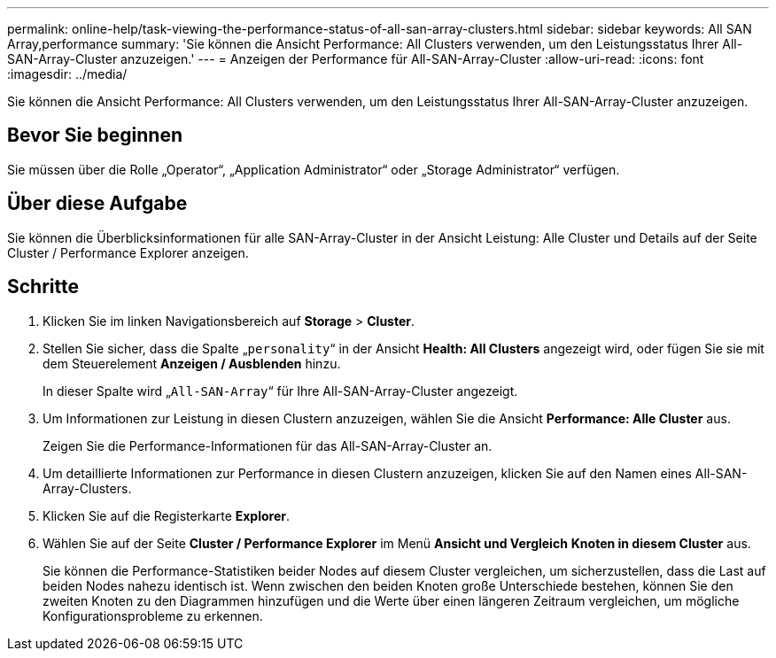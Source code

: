 ---
permalink: online-help/task-viewing-the-performance-status-of-all-san-array-clusters.html 
sidebar: sidebar 
keywords: All SAN Array,performance 
summary: 'Sie können die Ansicht Performance: All Clusters verwenden, um den Leistungsstatus Ihrer All-SAN-Array-Cluster anzuzeigen.' 
---
= Anzeigen der Performance für All-SAN-Array-Cluster
:allow-uri-read: 
:icons: font
:imagesdir: ../media/


[role="lead"]
Sie können die Ansicht Performance: All Clusters verwenden, um den Leistungsstatus Ihrer All-SAN-Array-Cluster anzuzeigen.



== Bevor Sie beginnen

Sie müssen über die Rolle „Operator“, „Application Administrator“ oder „Storage Administrator“ verfügen.



== Über diese Aufgabe

Sie können die Überblicksinformationen für alle SAN-Array-Cluster in der Ansicht Leistung: Alle Cluster und Details auf der Seite Cluster / Performance Explorer anzeigen.



== Schritte

. Klicken Sie im linken Navigationsbereich auf *Storage* > *Cluster*.
. Stellen Sie sicher, dass die Spalte „`personality`“ in der Ansicht *Health: All Clusters* angezeigt wird, oder fügen Sie sie mit dem Steuerelement *Anzeigen / Ausblenden* hinzu.
+
In dieser Spalte wird „`All-SAN-Array`“ für Ihre All-SAN-Array-Cluster angezeigt.

. Um Informationen zur Leistung in diesen Clustern anzuzeigen, wählen Sie die Ansicht *Performance: Alle Cluster* aus.
+
Zeigen Sie die Performance-Informationen für das All-SAN-Array-Cluster an.

. Um detaillierte Informationen zur Performance in diesen Clustern anzuzeigen, klicken Sie auf den Namen eines All-SAN-Array-Clusters.
. Klicken Sie auf die Registerkarte *Explorer*.
. Wählen Sie auf der Seite *Cluster / Performance Explorer* im Menü *Ansicht und Vergleich* *Knoten in diesem Cluster* aus.
+
Sie können die Performance-Statistiken beider Nodes auf diesem Cluster vergleichen, um sicherzustellen, dass die Last auf beiden Nodes nahezu identisch ist. Wenn zwischen den beiden Knoten große Unterschiede bestehen, können Sie den zweiten Knoten zu den Diagrammen hinzufügen und die Werte über einen längeren Zeitraum vergleichen, um mögliche Konfigurationsprobleme zu erkennen.


